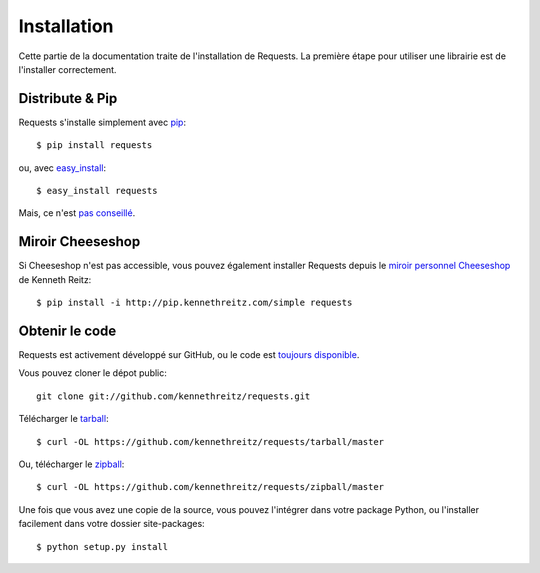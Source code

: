 .. _install:

Installation
============

Cette partie de la documentation traite de l'installation de Requests.
La première étape pour utiliser une librairie est de l'installer correctement.


Distribute & Pip
----------------

Requests s'installe simplement avec `pip <http://www.pip-installer.org/>`_::

    $ pip install requests

ou, avec `easy_install <http://pypi.python.org/pypi/setuptools>`_::

    $ easy_install requests

Mais, ce n'est `pas conseillé <http://www.pip-installer.org/en/latest/other-tools.html#pip-compared-to-easy-install>`_.


Miroir Cheeseshop
------------------

Si Cheeseshop n'est pas accessible, vous pouvez également installer Requests 
depuis le  `miroir personnel Cheeseshop <http://pip.kennethreitz.com/>`_ de 
Kenneth Reitz:: 

    $ pip install -i http://pip.kennethreitz.com/simple requests


Obtenir le code
---------------

Requests est activement développé sur GitHub, ou le code est
`toujours disponible <https://github.com/kennethreitz/requests>`_.

Vous pouvez cloner le dépot public::

    git clone git://github.com/kennethreitz/requests.git

Télécharger le `tarball <https://github.com/kennethreitz/requests/tarball/master>`_::

    $ curl -OL https://github.com/kennethreitz/requests/tarball/master

Ou, télécharger le `zipball <https://github.com/kennethreitz/requests/zipball/master>`_::

    $ curl -OL https://github.com/kennethreitz/requests/zipball/master


Une fois que vous avez une copie de la source, vous pouvez l'intégrer dans votre package
Python, ou l'installer facilement dans votre dossier site-packages::

    $ python setup.py install
